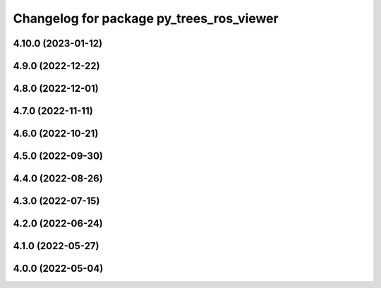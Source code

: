 ^^^^^^^^^^^^^^^^^^^^^^^^^^^^^^^^^^^^^^^^^
Changelog for package py_trees_ros_viewer
^^^^^^^^^^^^^^^^^^^^^^^^^^^^^^^^^^^^^^^^^

4.10.0 (2023-01-12)
------------------

4.9.0 (2022-12-22)
------------------

4.8.0 (2022-12-01)
------------------

4.7.0 (2022-11-11)
------------------

4.6.0 (2022-10-21)
------------------

4.5.0 (2022-09-30)
------------------

4.4.0 (2022-08-26)
------------------

4.3.0 (2022-07-15)
------------------

4.2.0 (2022-06-24)
------------------

4.1.0 (2022-05-27)
------------------

4.0.0 (2022-05-04)
------------------
